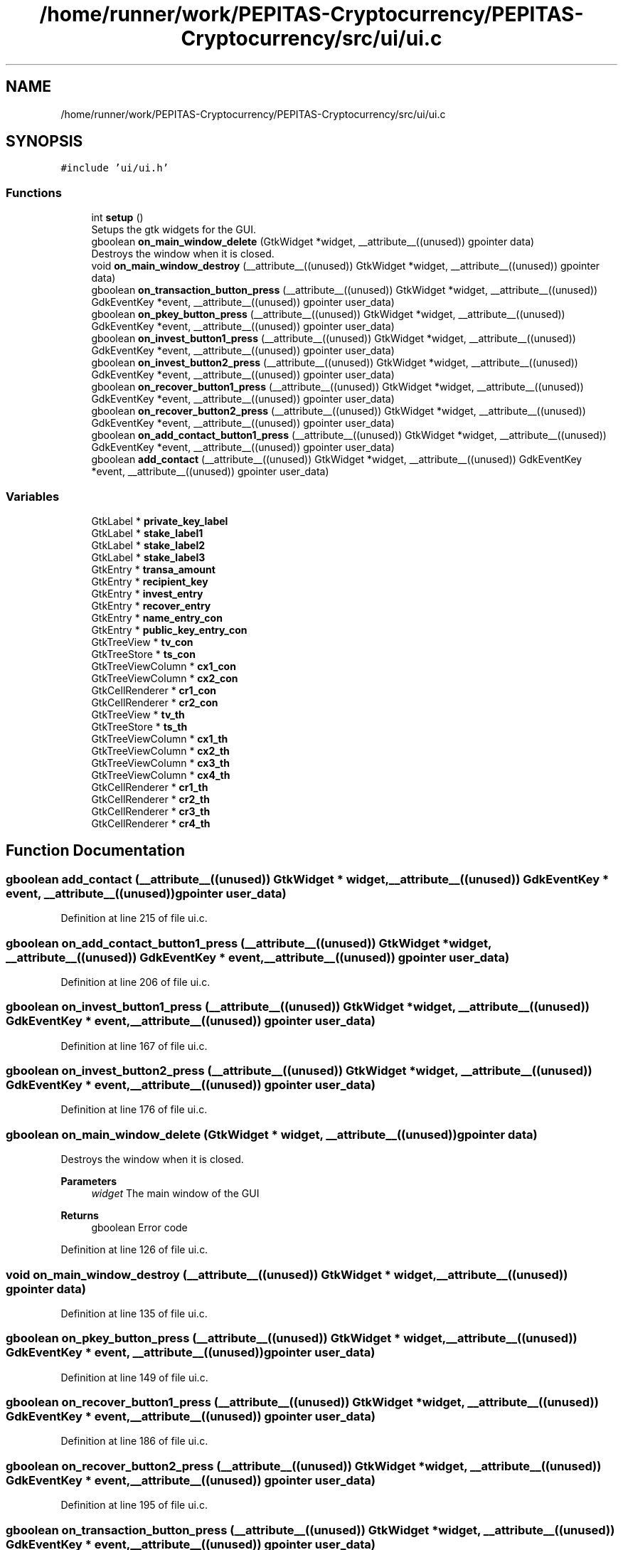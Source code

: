 .TH "/home/runner/work/PEPITAS-Cryptocurrency/PEPITAS-Cryptocurrency/src/ui/ui.c" 3 "Sat Apr 10 2021" "PEPITAS CRYPTOCURRENCY" \" -*- nroff -*-
.ad l
.nh
.SH NAME
/home/runner/work/PEPITAS-Cryptocurrency/PEPITAS-Cryptocurrency/src/ui/ui.c
.SH SYNOPSIS
.br
.PP
\fC#include 'ui/ui\&.h'\fP
.br

.SS "Functions"

.in +1c
.ti -1c
.RI "int \fBsetup\fP ()"
.br
.RI "Setups the gtk widgets for the GUI\&. "
.ti -1c
.RI "gboolean \fBon_main_window_delete\fP (GtkWidget *widget, __attribute__((unused)) gpointer data)"
.br
.RI "Destroys the window when it is closed\&. "
.ti -1c
.RI "void \fBon_main_window_destroy\fP (__attribute__((unused)) GtkWidget *widget, __attribute__((unused)) gpointer data)"
.br
.ti -1c
.RI "gboolean \fBon_transaction_button_press\fP (__attribute__((unused)) GtkWidget *widget, __attribute__((unused)) GdkEventKey *event, __attribute__((unused)) gpointer user_data)"
.br
.ti -1c
.RI "gboolean \fBon_pkey_button_press\fP (__attribute__((unused)) GtkWidget *widget, __attribute__((unused)) GdkEventKey *event, __attribute__((unused)) gpointer user_data)"
.br
.ti -1c
.RI "gboolean \fBon_invest_button1_press\fP (__attribute__((unused)) GtkWidget *widget, __attribute__((unused)) GdkEventKey *event, __attribute__((unused)) gpointer user_data)"
.br
.ti -1c
.RI "gboolean \fBon_invest_button2_press\fP (__attribute__((unused)) GtkWidget *widget, __attribute__((unused)) GdkEventKey *event, __attribute__((unused)) gpointer user_data)"
.br
.ti -1c
.RI "gboolean \fBon_recover_button1_press\fP (__attribute__((unused)) GtkWidget *widget, __attribute__((unused)) GdkEventKey *event, __attribute__((unused)) gpointer user_data)"
.br
.ti -1c
.RI "gboolean \fBon_recover_button2_press\fP (__attribute__((unused)) GtkWidget *widget, __attribute__((unused)) GdkEventKey *event, __attribute__((unused)) gpointer user_data)"
.br
.ti -1c
.RI "gboolean \fBon_add_contact_button1_press\fP (__attribute__((unused)) GtkWidget *widget, __attribute__((unused)) GdkEventKey *event, __attribute__((unused)) gpointer user_data)"
.br
.ti -1c
.RI "gboolean \fBadd_contact\fP (__attribute__((unused)) GtkWidget *widget, __attribute__((unused)) GdkEventKey *event, __attribute__((unused)) gpointer user_data)"
.br
.in -1c
.SS "Variables"

.in +1c
.ti -1c
.RI "GtkLabel * \fBprivate_key_label\fP"
.br
.ti -1c
.RI "GtkLabel * \fBstake_label1\fP"
.br
.ti -1c
.RI "GtkLabel * \fBstake_label2\fP"
.br
.ti -1c
.RI "GtkLabel * \fBstake_label3\fP"
.br
.ti -1c
.RI "GtkEntry * \fBtransa_amount\fP"
.br
.ti -1c
.RI "GtkEntry * \fBrecipient_key\fP"
.br
.ti -1c
.RI "GtkEntry * \fBinvest_entry\fP"
.br
.ti -1c
.RI "GtkEntry * \fBrecover_entry\fP"
.br
.ti -1c
.RI "GtkEntry * \fBname_entry_con\fP"
.br
.ti -1c
.RI "GtkEntry * \fBpublic_key_entry_con\fP"
.br
.ti -1c
.RI "GtkTreeView * \fBtv_con\fP"
.br
.ti -1c
.RI "GtkTreeStore * \fBts_con\fP"
.br
.ti -1c
.RI "GtkTreeViewColumn * \fBcx1_con\fP"
.br
.ti -1c
.RI "GtkTreeViewColumn * \fBcx2_con\fP"
.br
.ti -1c
.RI "GtkCellRenderer * \fBcr1_con\fP"
.br
.ti -1c
.RI "GtkCellRenderer * \fBcr2_con\fP"
.br
.ti -1c
.RI "GtkTreeView * \fBtv_th\fP"
.br
.ti -1c
.RI "GtkTreeStore * \fBts_th\fP"
.br
.ti -1c
.RI "GtkTreeViewColumn * \fBcx1_th\fP"
.br
.ti -1c
.RI "GtkTreeViewColumn * \fBcx2_th\fP"
.br
.ti -1c
.RI "GtkTreeViewColumn * \fBcx3_th\fP"
.br
.ti -1c
.RI "GtkTreeViewColumn * \fBcx4_th\fP"
.br
.ti -1c
.RI "GtkCellRenderer * \fBcr1_th\fP"
.br
.ti -1c
.RI "GtkCellRenderer * \fBcr2_th\fP"
.br
.ti -1c
.RI "GtkCellRenderer * \fBcr3_th\fP"
.br
.ti -1c
.RI "GtkCellRenderer * \fBcr4_th\fP"
.br
.in -1c
.SH "Function Documentation"
.PP 
.SS "gboolean add_contact (__attribute__((unused)) GtkWidget * widget, __attribute__((unused)) GdkEventKey * event, __attribute__((unused)) gpointer user_data)"

.PP
Definition at line 215 of file ui\&.c\&.
.SS "gboolean on_add_contact_button1_press (__attribute__((unused)) GtkWidget * widget, __attribute__((unused)) GdkEventKey * event, __attribute__((unused)) gpointer user_data)"

.PP
Definition at line 206 of file ui\&.c\&.
.SS "gboolean on_invest_button1_press (__attribute__((unused)) GtkWidget * widget, __attribute__((unused)) GdkEventKey * event, __attribute__((unused)) gpointer user_data)"

.PP
Definition at line 167 of file ui\&.c\&.
.SS "gboolean on_invest_button2_press (__attribute__((unused)) GtkWidget * widget, __attribute__((unused)) GdkEventKey * event, __attribute__((unused)) gpointer user_data)"

.PP
Definition at line 176 of file ui\&.c\&.
.SS "gboolean on_main_window_delete (GtkWidget * widget, __attribute__((unused)) gpointer data)"

.PP
Destroys the window when it is closed\&. 
.PP
\fBParameters\fP
.RS 4
\fIwidget\fP The main window of the GUI 
.RE
.PP
\fBReturns\fP
.RS 4
gboolean Error code 
.RE
.PP

.PP
Definition at line 126 of file ui\&.c\&.
.SS "void on_main_window_destroy (__attribute__((unused)) GtkWidget * widget, __attribute__((unused)) gpointer data)"

.PP
Definition at line 135 of file ui\&.c\&.
.SS "gboolean on_pkey_button_press (__attribute__((unused)) GtkWidget * widget, __attribute__((unused)) GdkEventKey * event, __attribute__((unused)) gpointer user_data)"

.PP
Definition at line 149 of file ui\&.c\&.
.SS "gboolean on_recover_button1_press (__attribute__((unused)) GtkWidget * widget, __attribute__((unused)) GdkEventKey * event, __attribute__((unused)) gpointer user_data)"

.PP
Definition at line 186 of file ui\&.c\&.
.SS "gboolean on_recover_button2_press (__attribute__((unused)) GtkWidget * widget, __attribute__((unused)) GdkEventKey * event, __attribute__((unused)) gpointer user_data)"

.PP
Definition at line 195 of file ui\&.c\&.
.SS "gboolean on_transaction_button_press (__attribute__((unused)) GtkWidget * widget, __attribute__((unused)) GdkEventKey * event, __attribute__((unused)) gpointer user_data)"

.PP
Definition at line 142 of file ui\&.c\&.
.SS "int setup ()"

.PP
Setups the gtk widgets for the GUI\&. 
.PP
\fBReturns\fP
.RS 4
int Returns 1 if there is an error, 0 otherwise 
.RE
.PP

.PP
Definition at line 45 of file ui\&.c\&.
.SH "Variable Documentation"
.PP 
.SS "GtkCellRenderer* cr1_con"

.PP
Definition at line 31 of file ui\&.c\&.
.SS "GtkCellRenderer* cr1_th"

.PP
Definition at line 39 of file ui\&.c\&.
.SS "GtkCellRenderer* cr2_con"

.PP
Definition at line 32 of file ui\&.c\&.
.SS "GtkCellRenderer* cr2_th"

.PP
Definition at line 40 of file ui\&.c\&.
.SS "GtkCellRenderer* cr3_th"

.PP
Definition at line 41 of file ui\&.c\&.
.SS "GtkCellRenderer* cr4_th"

.PP
Definition at line 42 of file ui\&.c\&.
.SS "GtkTreeViewColumn* cx1_con"

.PP
Definition at line 29 of file ui\&.c\&.
.SS "GtkTreeViewColumn* cx1_th"

.PP
Definition at line 35 of file ui\&.c\&.
.SS "GtkTreeViewColumn* cx2_con"

.PP
Definition at line 30 of file ui\&.c\&.
.SS "GtkTreeViewColumn* cx2_th"

.PP
Definition at line 36 of file ui\&.c\&.
.SS "GtkTreeViewColumn* cx3_th"

.PP
Definition at line 37 of file ui\&.c\&.
.SS "GtkTreeViewColumn* cx4_th"

.PP
Definition at line 38 of file ui\&.c\&.
.SS "GtkEntry* invest_entry"

.PP
Definition at line 23 of file ui\&.c\&.
.SS "GtkEntry* name_entry_con"

.PP
Definition at line 25 of file ui\&.c\&.
.SS "GtkLabel* private_key_label"

.PP
Definition at line 17 of file ui\&.c\&.
.SS "GtkEntry* public_key_entry_con"

.PP
Definition at line 26 of file ui\&.c\&.
.SS "GtkEntry* recipient_key"

.PP
Definition at line 22 of file ui\&.c\&.
.SS "GtkEntry* recover_entry"

.PP
Definition at line 24 of file ui\&.c\&.
.SS "GtkLabel* stake_label1"

.PP
Definition at line 18 of file ui\&.c\&.
.SS "GtkLabel* stake_label2"

.PP
Definition at line 19 of file ui\&.c\&.
.SS "GtkLabel* stake_label3"

.PP
Definition at line 20 of file ui\&.c\&.
.SS "GtkEntry* transa_amount"

.PP
Definition at line 21 of file ui\&.c\&.
.SS "GtkTreeStore* ts_con"

.PP
Definition at line 28 of file ui\&.c\&.
.SS "GtkTreeStore* ts_th"

.PP
Definition at line 34 of file ui\&.c\&.
.SS "GtkTreeView* tv_con"

.PP
Definition at line 27 of file ui\&.c\&.
.SS "GtkTreeView* tv_th"

.PP
Definition at line 33 of file ui\&.c\&.
.SH "Author"
.PP 
Generated automatically by Doxygen for PEPITAS CRYPTOCURRENCY from the source code\&.
